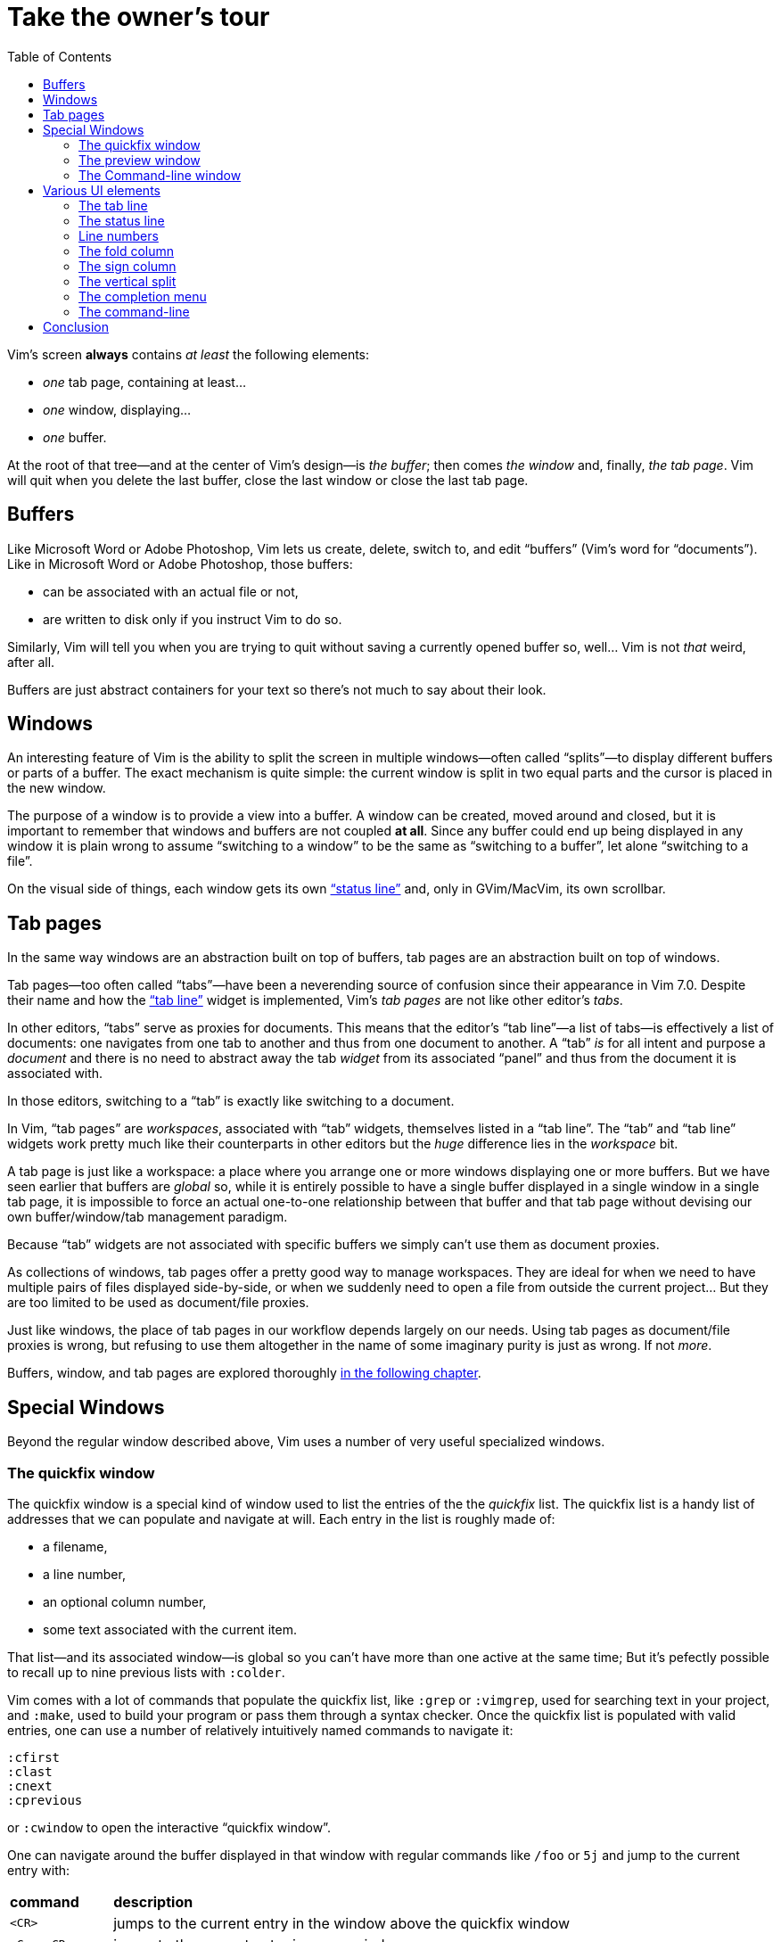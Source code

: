 = Take the owner's tour
:stylesdir: css
:stylesheet: style.css
:imagesdir: images
:scriptsdir: javascript
:linkcss:
:toc:

Vim's screen **always** contains _at least_ the following elements:

* _one_ tab page, containing at least...
* _one_ window, displaying...
* _one_ buffer.

At the root of that tree—and at the center of Vim's design—is _the buffer_; then comes _the window_ and, finally, _the tab page_. Vim will quit when you delete the last buffer, close the last window or close the last tab page.

== Buffers

Like Microsoft Word or Adobe Photoshop, Vim lets us create, delete, switch to, and edit "`buffers`" (Vim's word for "`documents`"). Like in Microsoft Word or Adobe Photoshop, those buffers:

* can be associated with an actual file or not,
* are written to disk only if you instruct Vim to do so.

Similarly, Vim will tell you when you are trying to quit without saving a currently opened buffer so, well... Vim is not _that_ weird, after all.

Buffers are just abstract containers for your text so there's not much to say about their look.

== Windows

An interesting feature of Vim is the ability to split the screen in multiple windows—often called "`splits`"—to display different buffers or parts of a buffer. The exact mechanism is quite simple: the current window is split in two equal parts and the cursor is placed in the new window.

The purpose of a window is to provide a view into a buffer. A window can be created, moved around and closed, but it is important to remember that windows and buffers are not coupled **at all**. Since any buffer could end up being displayed in any window it is plain wrong to assume "`switching to a window`" to be the same as "`switching to a buffer`", let alone "`switching to a file`".

On the visual side of things, each window gets its own <<_the_status_line,"`status line`">> and, only in GVim/MacVim, its own scrollbar.

== Tab pages

In the same way windows are an abstraction built on top of buffers, tab pages are an abstraction built on top of windows.

Tab pages—too often called "`tabs`"—have been a neverending source of confusion since their appearance in Vim 7.0. Despite their name and how the <<_the_tab_line,"`tab line`">> widget is implemented, Vim's _tab pages_ are not like other editor's _tabs_.

In other editors, "`tabs`" serve as proxies for documents. This means that the editor's "`tab line`"—a list of tabs—is effectively a list of documents: one navigates from one tab to another and thus from one document to another. A "`tab`" _is_ for all intent and purpose a _document_ and there is no need to abstract away the tab _widget_ from its associated "`panel`" and thus from the document it is associated with.

In those editors, switching to a "`tab`" is exactly like switching to a document.

In Vim, "`tab pages`" are _workspaces_, associated with "`tab`" widgets, themselves listed in a "`tab line`". The "`tab`" and "`tab line`" widgets work pretty much like their counterparts in other editors but the _huge_ difference lies in the _workspace_ bit.

A tab page is just like a workspace: a place where you arrange one or more windows displaying one or more buffers. But we have seen earlier that buffers are _global_ so, while it is entirely possible to have a single buffer displayed in a single window in a single tab page, it is impossible to force an actual one-to-one relationship between that buffer and that tab page without devising our own buffer/window/tab management paradigm.

Because "`tab`" widgets are not associated with specific buffers we simply can't use them as document proxies.

As collections of windows, tab pages offer a pretty good way to manage workspaces. They are ideal for when we need to have multiple pairs of files displayed side-by-side, or when we suddenly need to open a file from outside the current project... But they are too limited to be used as document/file proxies.

Just like windows, the place of tab pages in our workflow depends largely on our needs. Using tab pages as document/file proxies is wrong, but refusing to use them altogether in the name of some imaginary purity is just as wrong. If not _more_.

Buffers, window, and tab pages are explored thoroughly link:2.html[in the following chapter].

== Special Windows

Beyond the regular window described above, Vim uses a number of very useful specialized windows.

=== The quickfix window

The quickfix window is a special kind of window used to list the entries of the the _quickfix_ list. The quickfix list is a handy list of addresses that we can populate and navigate at will. Each entry in the list is roughly made of:

* a filename,
* a line number,
* an optional column number,
* some text associated with the current item.

That list—and its associated window—is global so you can't have more than one active at the same time; But it's pefectly possible to recall up to nine previous lists with `:colder`.

Vim comes with a lot of commands that populate the quickfix list, like `:grep` or `:vimgrep`, used for searching text in your project, and `:make`, used to build your program or pass them through a syntax checker. Once the quickfix list is populated with valid entries, one can use a number of relatively intuitively named commands to navigate it:

    :cfirst
    :clast
    :cnext
    :cprevious

or `:cwindow` to open the interactive "`quickfix window`".

One can navigate around the buffer displayed in that window with regular commands like `/foo` or `5j` and jump to the current entry with:

[cols="2,9"]
|===
| *command*   | *description*
| `<CR>`      | jumps to the current entry in the window above the quickfix window
| `<C-w><CR>` | jumps to the current entry in a new window
|===

    (gifcast)

The quickfix list and quickfix window have close cousins called "`location list`" and "`location window`" that pretty much work the same way except for these two differences:

* unlike the quickfix list, the location list is local to a window so you can have as many location lists and location windows as you have windows,
* the commands start with an `l` instead of a `c`, `:lfirst`, `:lwindow`, etc.

Using the location list can be useful if you are heavily into windows and tab pages but the quickfix list is probably a simpler choice.

==== Reference

    :help quickfix
    :help map_bar

=== The preview window

The preview window is a small window used to _preview_ something, usually the signature of a function while we are working on its usage. It is a lot like a normal window except for these differences:

* opening the preview window doesn't steal the focus from the current window,
* there is only one preview window per tab page,
* it can be closed even if it is not focused.

This window can be opened with a bunch of commands, among which these ones:

[cols="2,9"]
|===
| *command*      | *description*
| `:ptag foo`    | open tag 'foo' in a preview window
| `<C-w>}`       | open tag under the cursor in a preview window
| `:psearch bar` | use include search to find 'bar' and open it in a preview window
|===

And closed with: `:pclose` or `<C-w>z`.

Here is the preview window in action:

    (gifcast)

==== Reference

    :help preview-window

=== The Command-line window

The command-line is a handy way to input commands but it is not that good when it comes to editing the current command or recalling an old one and changing its parameters. This is not a design flaw or an implementation issue, though: only sane seperation of concerns that should appeal to anyone used to the concept of *modal editing*.

You use insert mode to insert text and normal mode to edit text.

You use command-line mode to issue commands and the command-line window to edit the current command and command history.

Simple.

Opening the command-line window from the current command-line mode is done with `<C-f>`. This will open the relevant command history in the command-line window, with the current command ready for you to edit on the last line.

From normal mode, you can use `q:` to open the command-line history or `q/`/`q?` to open the search history, with the cursor in an empty line. Press `<CR>` in normal mode to run the current command or `:q` to quit that window.

Here is the command-line window in action:

    (gifcast)

Some hardcore Ex commands users like to use the command-line window instead of the usual command-line. This can be done by overriding `:` in normal mode:

    nnoremap : q:i

I don't recommend doing that, actually, but I think it is an interesting example of customization.

==== Reference

    :h cmdline-window

== Various UI elements

In addition to windows, we have many UI elements at our disposal for displaying information and/or interacting with one feature or another.

=== The tab line

   (picture)

The tab line is a list of "tabs" working as proxies for tab pages. Each tab shows some information on its associated tab page:

* the name of the buffer currently displayed in the currently focused window,
* the number of windows contained in the tab page when there is more than one,
* a `+` if one of the buffers displayed in one of the windows is "dirty".

If you have enabled mouse support in your `vimrc` and your terminal emulator supports that feature, you can use your mouse to switch to a tab page, reorder the tabs or close the current tab page by clicking on the `X` at the end of the tab line.

When to show a tab line can be defined with the `showtabline` option and what information to display depends on the `tabline` option.

While Vim's _tab pages_ are definitely not equivalent to other editor's _tabs_, Vim's _tab line_ looks and works a lot like its counterparts and suffers from the same usability issues.

The main issue is that tabs are used to display filenames and filenames take up a lot of horizontal space. An horizontal space that is physically limited and thus incapable of displaying more than a few tabs. Many solutions exist to remedy that problem: wrapping the tab line to form a second one, adding scrolling widgets at both ends of the tab line, grouping tabs, truncating filenames... The harsh reality is that none of those "solutions" is free of annoying side effects which, ultimately, can turn an otherwise good idea into an unusable gyzmo.

The tab line and tab pages still have their use, mind you, but it is important to not think about them as you would in other editors.

==== Reference

    :help 'showtabline'
    :help 'tabline'
    :help setting-tabline

=== The status line

    (picture)

The status line is that "`bar`", at the bottom of windows, used to show information on the window itself or the buffer currently displayed in that window. It can also be used to resize windows vertically if mouse support is enabled.

By default, the status line is shown only when there is more than one window but this can be changed with the `laststatus` option:

    set laststatus=2

The default content of the status line—the filename and a status indicator—is not exactly thrilling but it's possible to beef it up by enabling the `ruler` option that shows the line and colum of the cursor and tells how much of the buffer is currently visible.

It is very common, though, to customize it a bit further by playing with the `statusline` option that gives more control over the status line's content and appearance.

This is how I define the status line shown in the picture above, the explanation for each item can be found in `:help 'statusline'`:

    set statusline=%<\ %f\ %m%r%y%w%=\ L:\ \%l\/\%L\ C:\ \%c\

It is also possible to define colors for specific parts or use functions to display dynamic information not provided by Vim but I recommend measure, here: the status line is an information device, not a decorative widget.

==== Reference

    :help 'laststatus'
    :help 'ruler'
    :help 'statusline'

=== Line numbers

Line numbers are a fairly straightforward feature that doesn't deserve much explanation. One enables them with `:set number`, disables them with `:set nonumber` and decides how much room they take with `:set numberwidth=6`.

In most editors or IDEs, line numbers are only used directly by users in two ways: to communicate with other people who work on the same code and to jump to a specific line.

In addition, Vim allows us to use line numbers to define the range and/or the address for many Ex commands:

[cols="2,9"]
|===
| *command*      | *description*
| `33G`          | go to line 33
| `V13G`         | linewise visual selection from here to line 13
| `:2t24`        | copy line 2 after line 24
| `:m12`         | move current line after line 12
| `:8,17d`       | delete lines 8 to 17
| `:46put=@f`    | put content of register f after line 46
|===

But we are not limited to absolute line numbers: we can use relative line numbers to see how far a line is from the current line.

    (screenshot)

Relative numbers can be enabled with `set relativenumber` and used in the same way as absolute line numbers:

[cols="2,9"]
|===
| *command*      | *description*
| `6j`           | go down 6 lines
| `V5k`          | linewise visual selection from here to 5 lines above
| `:-2,+6m45`    | move lines from 2 lines above to 6 lines below after line 45
|===

==== Reference

    :help 'number'
    :help 'numberwidth'
    :help 'relativenumber'

=== The fold column

    (picture)

The "`fold column`" is disabled by default but can be enabled by setting the `foldcolumn` option to a number between 1 and 12. It is used to show information about the folds in your buffer and to let you open and close them with the mouse if mouse support is enabled.

Open folds are marked with a clickable `-`, lines belonging to a fold are marked with a `|` and closed folds are marked with a clickable `+`.

==== Reference

    :h fold-foldcolumn
    :h 'foldcolumn'

=== The sign column

    (picture)

The "`sign column`" can't be shown or hidden easily. Actually, only plugin authors have to manage signs so they are not really the most interesting feature to explore. Vim shows the sign column when you have one or more signs in your buffer, removes it when there's no sign anymore and that's about it.

The color and content of individual signs is usually defined by plugin authors whereas the background of the column is the responsibility of your colorscheme.

==== Reference

    :help signs

=== The vertical split

    (picture)

The "`vertical split`" is the vertical bar that separates two windows. Like the status line, it can be dragged with the mouse to resize windows and... that's about it.

It's style is defined by the `VertSplit` highlight group and the character used to draw it can be changed with the `fillchars` option. In the example below, a simple space is used instead of the original "`pipe`" character:

    :set fillchars+=vert:\ 

==== Reference

    :help hl-vertsplit
    :help 'fillchars'

=== The completion menu

    (picture)

The completion menu comes up when you press one of the many key-combinations affected to insert mode completion and there is at least one or more possible completions. In pure "modal" fashion, once the menu is displayed, some keys acquire a new meaning to allow cursor movement and selection but the general pattern stays consistent with the general Vim UI and works more or less how we expect.

problems and solutions (to be written)

==== Reference

    :help ins-completion-menu

=== The command-line

    (picture)

The command-line is Vim's main interface. Like the prompt of your computer's shell, it is used to send commands to Vim and for feedback if necessary.

==== Reference

== Conclusion

(to be written)

++++
<div id="nav" class="toc">
<p>Where to go now?</p>
<ul class="sectlevel1">
<li><a href="#">foo</a></li>
<li><a href="#">bar</a></li>
<li><a href="#">baz</a></li>
</ul>
<div id="bottom">
<p>Written by <a href="https://github.com/romainl">Romain Lafourcade</a>, with help from <a href="https://github.com/dahu/">Barry Arthur</a> and the #vim community.</p>
<p class="copyleft">Copyleft 2015</p>
</div>
</div>
<script src="javascript/behavior.js"></script>
++++
